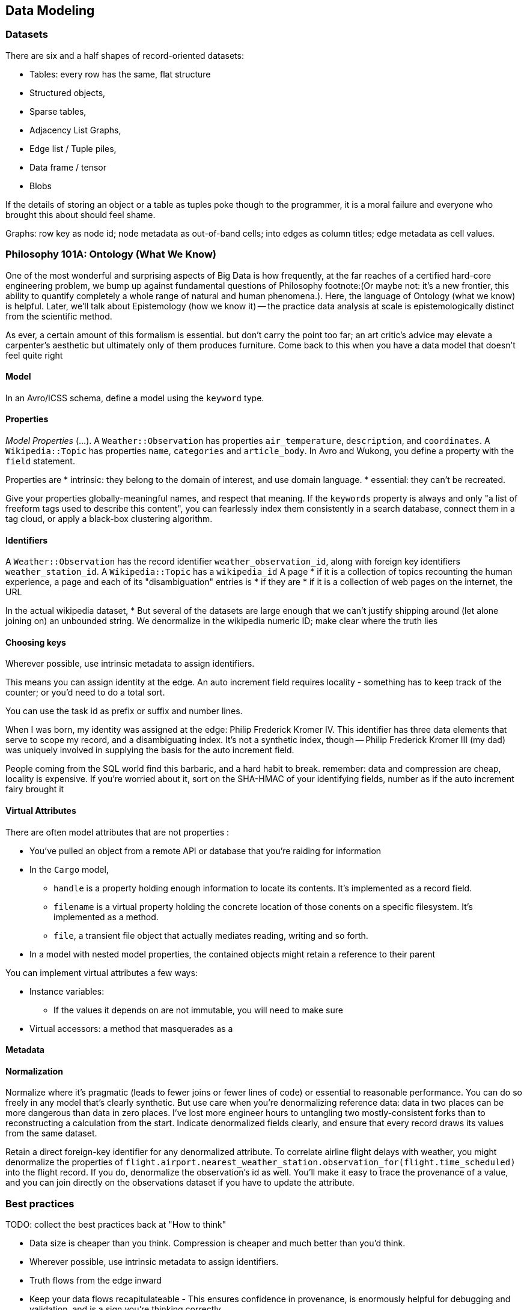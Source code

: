 == Data Modeling

=== Datasets ===

There are six and a half shapes of record-oriented datasets:

* Tables: every row has the same, flat structure 
* Structured objects, 
* Sparse tables,
* Adjacency List Graphs, 
* Edge list / Tuple piles,
* Data frame / tensor
* Blobs

If the details of storing an object or a table as tuples poke though to the programmer, it is a moral failure and everyone who brought this about should feel shame.

Graphs: row key as node id; node metadata as out-of-band cells; into edges as column titles; edge metadata as cell values.

=== Philosophy 101A: Ontology (What We Know) ===

One of the most wonderful and surprising aspects of Big Data is how frequently, at the far reaches of a certified hard-core engineering problem, we bump up against fundamental questions of Philosophy footnote:(Or maybe not: it's a new frontier, this ability to quantify completely a whole range of natural and human phenomena.). Here, the language of Ontology (what we know) is helpful. Later, we'll talk about Epistemology (how we know it) -- the practice data analysis at scale is epistemologically distinct from the scientific method.
// FIXME: too many words

As ever, a certain amount of this formalism is essential. but don't carry the point too far; an art critic's advice may elevate a carpenter's aesthetic but ultimately only  of them produces furniture. Come back to this when you have a data model that doesn't feel quite right

==== Model ====

In an Avro/ICSS schema, define a model using the `keyword` type.

==== Properties ====

_Model Properties_ (...).
A `Weather::Observation` has properties `air_temperature`, `description`, and `coordinates`. A `Wikipedia::Topic` has properties `name`, `categories` and `article_body`.
In Avro and Wukong, you define a property with the `field` statement.

Properties are
* intrinsic: they belong to the domain of interest, and use domain language. 
* essential: they can't be recreated.

Give your properties globally-meaningful names, and respect that meaning. If the `keywords` property is always and only "a list of freeform tags used to describe this content", you can fearlessly index them consistently in a search database, connect them in a tag cloud, or apply a black-box clustering algorithm.

==== Identifiers ====

A `Weather::Observation` has the record identifier `weather_observation_id`, along with foreign key identifiers `weather_station_id`. A `Wikipedia::Topic` has a `wikipedia_id`
A page
* if it is a collection of topics recounting the human experience, a page and each of its "disambiguation" entries is 
* if they are 
* if it is a collection of web pages on the internet, the URL 


In the actual wikipedia dataset,
* 
But several of the datasets are large enough that we can't justify shipping around (let alone joining on) an unbounded string. We denormalize in the wikipedia numeric ID; make clear where the truth lies 

==== Choosing keys ====

Wherever possible, use intrinsic metadata to assign identifiers. 

This means you can assign identity at the edge. An auto increment field requires locality - something has to keep track of the counter; or you'd need to do a total sort.

You can use the task id as prefix or suffix and number lines.

When I was born, my identity was assigned at the edge: Philip Frederick Kromer IV. This identifier has three data elements that serve to scope my record, and a disambiguating index. It's not a synthetic index, though -- Philip Frederick Kromer III (my dad) was uniquely involved in supplying the basis for the auto increment field.

People coming from the SQL world find this barbaric, and a hard habit to break. remember: data and compression are cheap, locality is expensive. If you're worried about it, sort on the SHA-HMAC of your identifying fields, number as if the auto increment fairy brought it

==== Virtual Attributes ====

There are often model attributes that are not properties :

* You've pulled an object from a remote API or database that you're raiding for information
* In the `Cargo` model,
  - `handle` is a property holding enough information to locate its contents. It's implemented as a record field. 
  - `filename` is a virtual property holding the concrete location of those conents on a specific filesystem. It's implemented as a method.
  - `file`, a transient file object that actually mediates reading, writing and so forth.

* In a model with nested model properties, the contained objects might retain a reference to their parent

You can implement virtual attributes a few ways:

// (FIXME: find out the java term for instance variable and supply as an alias)
* Instance variables: 
  - If the values it depends on are not immutable, you will need to make sure 
* Virtual accessors: a method that masquerades as a 

==== Metadata ====



==== Normalization ====

Normalize where it's pragmatic (leads to fewer joins or fewer lines of code) or essential to reasonable performance.
You can do so freely in any model that's clearly synthetic.
But use care when you're denormalizing reference data: data in two places can be more dangerous than data in zero places. I've lost more engineer hours to untangling two mostly-consistent forks than to reconstructing a calculation from the start. Indicate denormalized fields clearly, and ensure that every record draws its values from the same dataset.

Retain a direct foreign-key identifier for any denormalized attribute. To correlate airline flight delays with weather, you might denormalize the properties of  `flight.airport.nearest_weather_station.observation_for(flight.time_scheduled)` into the flight record. If you do, denormalize the observation's id as well. You'll make it easy to trace the provenance of a value, and you can join directly on the observations dataset if you have to update the attribute.

=== Best practices ===

TODO: collect the best practices back at "How to think"

* Data size is cheaper than you think. Compression is cheaper and much better than you'd think.
* Wherever possible, use intrinsic metadata to assign identifiers. 
* Truth flows from the edge inward
* Keep your data flows recapitulateable - This ensures confidence in provenance, is enormously helpful for debugging and validation, and is a sign you're thinking correctly

